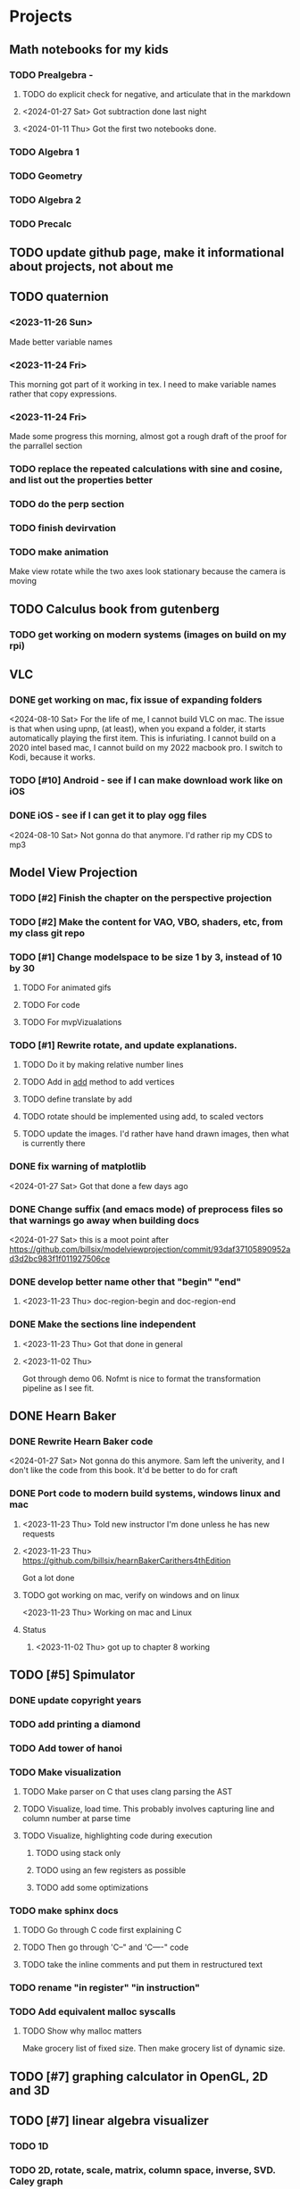 #+PRIORITIES: 1 10 5

* Projects
** Math notebooks for my kids
*** TODO Prealgebra -
**** TODO do explicit check for negative, and articulate that in the markdown
**** <2024-01-27 Sat> Got subtraction done last night
**** <2024-01-11 Thu> Got the first two notebooks done.
*** TODO Algebra 1
*** TODO Geometry
*** TODO Algebra 2
*** TODO Precalc
** TODO update github page, make it informational about projects, not about me
** TODO quaternion
*** <2023-11-26 Sun>
Made better variable names
*** <2023-11-24 Fri>
This morning got part of it working in tex.  I need to make variable names rather that copy expressions.
*** <2023-11-24 Fri>
Made some progress this morning, almost got a rough draft of the proof for the parrallel
section
*** TODO replace the repeated calculations with sine and cosine, and list out the properties better
*** TODO do the perp section
*** TODO finish devirvation
*** TODO make animation
Make view rotate while the two axes look stationary because the camera is moving
** TODO Calculus book from gutenberg
*** TODO get working on modern systems (images on build on my rpi)
** VLC
*** DONE get working on mac, fix issue of expanding folders
<2024-08-10 Sat> For the life of me, I cannot build VLC on mac.
The issue is that when using upnp, (at least), when you expand
a folder, it starts automatically playing the first item.
This is infuriating.
I cannot build on a 2020 intel based mac, I cannot build
on my 2022 macbook pro.  I switch to Kodi, because it works.
*** TODO [#10] Android - see if I can make download work like on iOS
*** DONE iOS - see if I can get it to play ogg files
<2024-08-10 Sat> Not gonna do that anymore.  I'd rather rip my CDS to mp3
** Model View Projection
*** TODO [#2] Finish the chapter on the perspective projection
*** TODO [#2] Make the content for VAO, VBO, shaders, etc, from my class git repo
*** TODO [#1] Change modelspace to be size 1 by 3, instead of 10 by 30
**** TODO For animated gifs
**** TODO For code
**** TODO For mvpVizualations
*** TODO [#1] Rewrite rotate, and update explanations.
**** TODO Do it by making relative number lines
**** TODO Add in _add_ method to add vertices
**** TODO define translate by add
**** TODO rotate should be implemented using add, to scaled vectors
**** TODO update the images.  I'd rather have hand drawn images, then what is currently there
*** DONE fix warning of matplotlib
<2024-01-27 Sat> Got that done a few days ago
*** DONE Change suffix (and emacs mode) of preprocess files so that warnings go away when building docs
<2024-01-27 Sat> this is a moot point after https://github.com/billsix/modelviewprojection/commit/93daf37105890952ad3d2bc983f1f011927506ce
*** DONE develop better name other that "begin" "end"
**** <2023-11-23 Thu> doc-region-begin and doc-region-end
*** DONE Make the sections line independent
**** <2023-11-23 Thu> Got that done in general

**** <2023-11-02 Thu>
Got through demo 06.  Nofmt is nice to format the transformation pipeline as I see fit.
** DONE Hearn Baker
*** DONE Rewrite Hearn Baker code
<2024-01-27 Sat> Not gonna do this anymore.  Sam left the univerity, and I don't like the code from this book.
It'd be better to do for craft
*** DONE Port code to modern build systems, windows linux and mac
**** <2023-11-23 Thu> Told new instructor I'm done unless he has new requests
**** <2023-11-23 Thu> https://github.com/billsix/hearnBakerCarithers4thEdition
Got a lot done
**** TODO got working on mac, verify on windows and on linux
<2023-11-23 Thu> Working on mac and Linux
**** Status
***** <2023-11-02 Thu> got up to chapter 8 working
** TODO [#5]  Spimulator
*** DONE update copyright years
*** TODO add printing a diamond
*** TODO Add tower of hanoi
*** TODO Make visualization
**** TODO Make parser on C that uses clang parsing the AST
**** TODO Visualize, load time.  This probably involves capturing line and column number at parse time
**** TODO Visualize, highlighting code during execution
***** TODO using stack only
***** TODO using an few registers as possible
***** TODO add some optimizations
*** TODO make sphinx docs
**** TODO Go through C code first explaining C
**** TODO Then go through 'C--" and 'C----" code
**** TODO take the inline comments and put them in restructured text
*** TODO rename "in register" "in instruction"
*** TODO Add equivalent malloc syscalls
**** TODO Show why malloc matters
Make grocery list of fixed size.  Then make grocery list of dynamic size.
** TODO [#7] graphing calculator in OpenGL, 2D and 3D
** TODO [#7] linear algebra visualizer
*** TODO 1D
*** TODO 2D, rotate, scale, matrix, column space, inverse, SVD.  Caley graph
*** TODO 3D, rotate, scale, matrix, column space, inverse, SVD.  Caley graph
** TODO [#8] Craft
*** TODO Port to
**** TODO Metal
**** TODO Vulkan
**** TODO DX
*** TODO Start to document using sphinx
*** TODO add scripting, using protobuf
**** TODO python on linux
**** TODO C# on windows
**** TODO swift on mac
*** TODO revert graphics abstraction that I made
*** TODO figure out how the threads work
*** TODO get multiplayer working
** YouTube Vidoes
*** TODO Gilbert Strang's calculus https://ocw.mit.edu/courses/res-18-001-calculus-fall-2023/
*** TODO Gilbert Strang's linalg
*** TODO Towers of Hanoi video
*** TODO Spimulator videos

Run the code in C in all of them.
Then run the code in assembly

*** TODO [#5] Cross product
**** TODO [#2] rewrite the proof as a sphinx page, not PDF. People don't want to download PDFs
**** TODO Add images from animation to the proof
**** TODO Make separate PDF which has
***** TODO 2D
<2023-12-26 Tue> Made some progress.
****** TODO Make operations on Coordinate System explicit.  Make dot product of coordinates with "Coordinate System" Vector
****** TODO Rotate x to y
****** TODO Rotate a to x
****** TODO Project a to x
****** TODO Project a to y
***** TODO 3D
****** TODO Rotate x to y
****** TODO Rotate y to z
****** TODO Rotate z to a
****** TODO Rotate a to xy
****** TODO Rotate a to yz
****** TODO Rotate a to zy
****** TODO Rotate xy Theta
****** TODO Rotate yz Theta
****** TODO Rotate zx Theta
****** TODO Project a to x
****** TODO Project a to y
****** TODO Project a to z
****** TODO Project a to xy
****** TODO Project a to yz
****** TODO Project a to zx
**** TODO In proof, reference previous equations
**** TODO Add properties to proof
***** TODO Right hand rule

***** TODO Anticommutativity
***** TODO Left distributivity
***** TODO Right distributivity
***** TODO Scalar multiplication
**** TODO Make the damn video and publish it Bill
*** TODO [#5] Greene's Theorum
**** TODO Show the double integral as a line integral using half of the standard equation
**** TODO Show the vector field, rotated 90 degress to the right, crossed with the derivative of the path, reduces to the above.
*** TODO [#7] Stoke's Theorum
See if I can do the same to Stokes.
*** TODO [#4] Quaternions
**** TODO [#2] Make proof a sphinx page instead of PDF
*** TODO [#10] frameworks vs libraries

Use hearnbakercarithers4thedition with glut vs glfw as example

*** TODO Shorts
**** TODO Cmd line
***** TODO ls pwd cd
***** TODO ampersand
***** TODO pipes
***** $()
***** TODO up down history ctrl r
**** TODO Emacs
***** TODO Macros
***** TODO Basic usage
***** TODO make/compile
